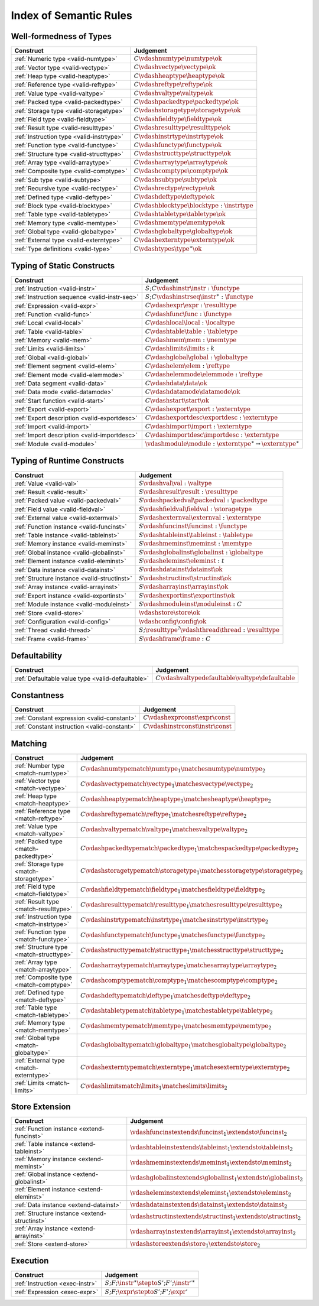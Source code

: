 .. _index-rules:

Index of Semantic Rules
-----------------------


.. index:: validation, type
.. _index-valid:

Well-formedness of Types
~~~~~~~~~~~~~~~~~~~~~~~~

===============================================  ===============================================================================
Construct                                        Judgement
===============================================  ===============================================================================
:ref:`Numeric type <valid-numtype>`              :math:`C \vdashnumtype \numtype \ok`
:ref:`Vector type <valid-vectype>`               :math:`C \vdashvectype \vectype \ok`
:ref:`Heap type <valid-heaptype>`                :math:`C \vdashheaptype \heaptype \ok`
:ref:`Reference type <valid-reftype>`            :math:`C \vdashreftype \reftype \ok`
:ref:`Value type <valid-valtype>`                :math:`C \vdashvaltype \valtype \ok`
:ref:`Packed type <valid-packedtype>`            :math:`C \vdashpackedtype \packedtype \ok`
:ref:`Storage type <valid-storagetype>`          :math:`C \vdashstoragetype \storagetype \ok`
:ref:`Field type <valid-fieldtype>`              :math:`C \vdashfieldtype \fieldtype \ok`
:ref:`Result type <valid-resulttype>`            :math:`C \vdashresulttype \resulttype \ok`
:ref:`Instruction type <valid-instrtype>`        :math:`C \vdashinstrtype \instrtype \ok`
:ref:`Function type <valid-functype>`            :math:`C \vdashfunctype \functype \ok`
:ref:`Structure type <valid-structtype>`         :math:`C \vdashstructtype \structtype \ok`
:ref:`Array type <valid-arraytype>`              :math:`C \vdasharraytype \arraytype \ok`
:ref:`Composite type <valid-comptype>`           :math:`C \vdashcomptype \comptype \ok`
:ref:`Sub type <valid-subtype>`                  :math:`C \vdashsubtype \subtype \ok`
:ref:`Recursive type <valid-rectype>`            :math:`C \vdashrectype \rectype \ok`
:ref:`Defined type <valid-deftype>`              :math:`C \vdashdeftype \deftype \ok`
:ref:`Block type <valid-blocktype>`              :math:`C \vdashblocktype \blocktype : \instrtype`
:ref:`Table type <valid-tabletype>`              :math:`C \vdashtabletype \tabletype \ok`
:ref:`Memory type <valid-memtype>`               :math:`C \vdashmemtype \memtype \ok`
:ref:`Global type <valid-globaltype>`            :math:`C \vdashglobaltype \globaltype \ok`
:ref:`External type <valid-externtype>`          :math:`C \vdashexterntype \externtype \ok`
:ref:`Type definitions <valid-type>`             :math:`C \vdashtypes \type^\ast \ok`
===============================================  ===============================================================================


Typing of Static Constructs
~~~~~~~~~~~~~~~~~~~~~~~~~~~

===============================================  ===============================================================================
Construct                                        Judgement
===============================================  ===============================================================================
:ref:`Instruction <valid-instr>`                 :math:`S;C \vdashinstr \instr : \functype`
:ref:`Instruction sequence <valid-instr-seq>`    :math:`S;C \vdashinstrseq \instr^\ast : \functype`
:ref:`Expression <valid-expr>`                   :math:`C \vdashexpr \expr : \resulttype`
:ref:`Function <valid-func>`                     :math:`C \vdashfunc \func : \functype`
:ref:`Local <valid-local>`                       :math:`C \vdashlocal \local : \localtype`
:ref:`Table <valid-table>`                       :math:`C \vdashtable \table : \tabletype`
:ref:`Memory <valid-mem>`                        :math:`C \vdashmem \mem : \memtype`
:ref:`Limits <valid-limits>`                     :math:`C \vdashlimits \limits : k`
:ref:`Global <valid-global>`                     :math:`C \vdashglobal \global : \globaltype`
:ref:`Element segment <valid-elem>`              :math:`C \vdashelem \elem : \reftype`
:ref:`Element mode <valid-elemmode>`             :math:`C \vdashelemmode \elemmode : \reftype`
:ref:`Data segment <valid-data>`                 :math:`C \vdashdata \data \ok`
:ref:`Data mode <valid-datamode>`                :math:`C \vdashdatamode \datamode \ok`
:ref:`Start function <valid-start>`              :math:`C \vdashstart \start \ok`
:ref:`Export <valid-export>`                     :math:`C \vdashexport \export : \externtype`
:ref:`Export description <valid-exportdesc>`     :math:`C \vdashexportdesc \exportdesc : \externtype`
:ref:`Import <valid-import>`                     :math:`C \vdashimport \import : \externtype`
:ref:`Import description <valid-importdesc>`     :math:`C \vdashimportdesc \importdesc : \externtype`
:ref:`Module <valid-module>`                     :math:`\vdashmodule \module : \externtype^\ast \rightarrow \externtype^\ast`
===============================================  ===============================================================================


.. index:: runtime

Typing of Runtime Constructs
~~~~~~~~~~~~~~~~~~~~~~~~~~~~

===============================================  ===============================================================================
Construct                                        Judgement
===============================================  ===============================================================================
:ref:`Value <valid-val>`                         :math:`S \vdashval \val : \valtype`
:ref:`Result <valid-result>`                     :math:`S \vdashresult \result : \resulttype`
:ref:`Packed value <valid-packedval>`            :math:`S \vdashpackedval \packedval : \packedtype`
:ref:`Field value <valid-fieldval>`              :math:`S \vdashfieldval \fieldval : \storagetype`
:ref:`External value <valid-externval>`          :math:`S \vdashexternval \externval : \externtype`
:ref:`Function instance <valid-funcinst>`        :math:`S \vdashfuncinst \funcinst : \functype`
:ref:`Table instance <valid-tableinst>`          :math:`S \vdashtableinst \tableinst : \tabletype`
:ref:`Memory instance <valid-meminst>`           :math:`S \vdashmeminst \meminst : \memtype`
:ref:`Global instance <valid-globalinst>`        :math:`S \vdashglobalinst \globalinst : \globaltype`
:ref:`Element instance <valid-eleminst>`         :math:`S \vdasheleminst \eleminst : t`
:ref:`Data instance <valid-datainst>`            :math:`S \vdashdatainst \datainst \ok`
:ref:`Structure instance <valid-structinst>`     :math:`S \vdashstructinst \structinst \ok`
:ref:`Array instance <valid-arrayinst>`          :math:`S \vdasharrayinst \arrayinst \ok`
:ref:`Export instance <valid-exportinst>`        :math:`S \vdashexportinst \exportinst \ok`
:ref:`Module instance <valid-moduleinst>`        :math:`S \vdashmoduleinst \moduleinst : C`
:ref:`Store <valid-store>`                       :math:`\vdashstore \store \ok`
:ref:`Configuration <valid-config>`              :math:`\vdashconfig \config \ok`
:ref:`Thread <valid-thread>`                     :math:`S;\resulttype^? \vdashthread \thread : \resulttype`
:ref:`Frame <valid-frame>`                       :math:`S \vdashframe \frame : C`
===============================================  ===============================================================================


Defaultability
~~~~~~~~~~~~~~

=================================================  ===============================================================================
Construct                                          Judgement
=================================================  ===============================================================================
:ref:`Defaultable value type <valid-defaultable>`  :math:`C \vdashvaltypedefaultable \valtype \defaultable`
=================================================  ===============================================================================


Constantness
~~~~~~~~~~~~

===============================================  ===============================================================================
Construct                                        Judgement
===============================================  ===============================================================================
:ref:`Constant expression <valid-constant>`      :math:`C \vdashexprconst \expr \const`
:ref:`Constant instruction <valid-constant>`     :math:`C \vdashinstrconst \instr \const`
===============================================  ===============================================================================


Matching
~~~~~~~~

===============================================  ==================================================================================
Construct                                        Judgement
===============================================  ==================================================================================
:ref:`Number type <match-numtype>`               :math:`C \vdashnumtypematch \numtype_1 \matchesnumtype \numtype_2`
:ref:`Vector type <match-vectype>`               :math:`C \vdashvectypematch \vectype_1 \matchesvectype \vectype_2`
:ref:`Heap type <match-heaptype>`                :math:`C \vdashheaptypematch \heaptype_1 \matchesheaptype \heaptype_2`
:ref:`Reference type <match-reftype>`            :math:`C \vdashreftypematch \reftype_1 \matchesreftype \reftype_2`
:ref:`Value type <match-valtype>`                :math:`C \vdashvaltypematch \valtype_1 \matchesvaltype \valtype_2`
:ref:`Packed type <match-packedtype>`            :math:`C \vdashpackedtypematch \packedtype_1 \matchespackedtype \packedtype_2`
:ref:`Storage type <match-storagetype>`          :math:`C \vdashstoragetypematch \storagetype_1 \matchesstoragetype \storagetype_2`
:ref:`Field type <match-fieldtype>`              :math:`C \vdashfieldtypematch \fieldtype_1 \matchesfieldtype \fieldtype_2`
:ref:`Result type <match-resulttype>`            :math:`C \vdashresulttypematch \resulttype_1 \matchesresulttype \resulttype_2`
:ref:`Instruction type <match-instrtype>`        :math:`C \vdashinstrtypematch \instrtype_1 \matchesinstrtype \instrtype_2`
:ref:`Function type <match-functype>`            :math:`C \vdashfunctypematch \functype_1 \matchesfunctype \functype_2`
:ref:`Structure type <match-structtype>`         :math:`C \vdashstructtypematch \structtype_1 \matchesstructtype \structtype_2`
:ref:`Array type <match-arraytype>`              :math:`C \vdasharraytypematch \arraytype_1 \matchesarraytype \arraytype_2`
:ref:`Composite type <match-comptype>`           :math:`C \vdashcomptypematch \comptype_1 \matchescomptype \comptype_2`
:ref:`Defined type <match-deftype>`              :math:`C \vdashdeftypematch \deftype_1 \matchesdeftype \deftype_2`
:ref:`Table type <match-tabletype>`              :math:`C \vdashtabletypematch \tabletype_1 \matchestabletype \tabletype_2`
:ref:`Memory type <match-memtype>`               :math:`C \vdashmemtypematch \memtype_1 \matchesmemtype \memtype_2`
:ref:`Global type <match-globaltype>`            :math:`C \vdashglobaltypematch \globaltype_1 \matchesglobaltype \globaltype_2`
:ref:`External type <match-externtype>`          :math:`C \vdashexterntypematch \externtype_1 \matchesexterntype \externtype_2`
:ref:`Limits <match-limits>`                     :math:`C \vdashlimitsmatch \limits_1 \matcheslimits \limits_2`
===============================================  ==================================================================================


Store Extension
~~~~~~~~~~~~~~~

===============================================  ===============================================================================
Construct                                        Judgement
===============================================  ===============================================================================
:ref:`Function instance <extend-funcinst>`       :math:`\vdashfuncinstextends \funcinst_1 \extendsto \funcinst_2`
:ref:`Table instance <extend-tableinst>`         :math:`\vdashtableinstextends \tableinst_1 \extendsto \tableinst_2`
:ref:`Memory instance <extend-meminst>`          :math:`\vdashmeminstextends \meminst_1 \extendsto \meminst_2`
:ref:`Global instance <extend-globalinst>`       :math:`\vdashglobalinstextends \globalinst_1 \extendsto \globalinst_2`
:ref:`Element instance <extend-eleminst>`        :math:`\vdasheleminstextends \eleminst_1 \extendsto \eleminst_2`
:ref:`Data instance <extend-datainst>`           :math:`\vdashdatainstextends \datainst_1 \extendsto \datainst_2`
:ref:`Structure instance <extend-structinst>`    :math:`\vdashstructinstextends \structinst_1 \extendsto \structinst_2`
:ref:`Array instance <extend-arrayinst>`         :math:`\vdasharrayinstextends \arrayinst_1 \extendsto \arrayinst_2`
:ref:`Store <extend-store>`                      :math:`\vdashstoreextends \store_1 \extendsto \store_2`
===============================================  ===============================================================================


Execution
~~~~~~~~~

===============================================  ===============================================================================
Construct                                        Judgement
===============================================  ===============================================================================
:ref:`Instruction <exec-instr>`                  :math:`S;F;\instr^\ast \stepto S';F';{\instr'}^\ast`
:ref:`Expression <exec-expr>`                    :math:`S;F;\expr \stepto  S';F';\expr'`
===============================================  ===============================================================================
